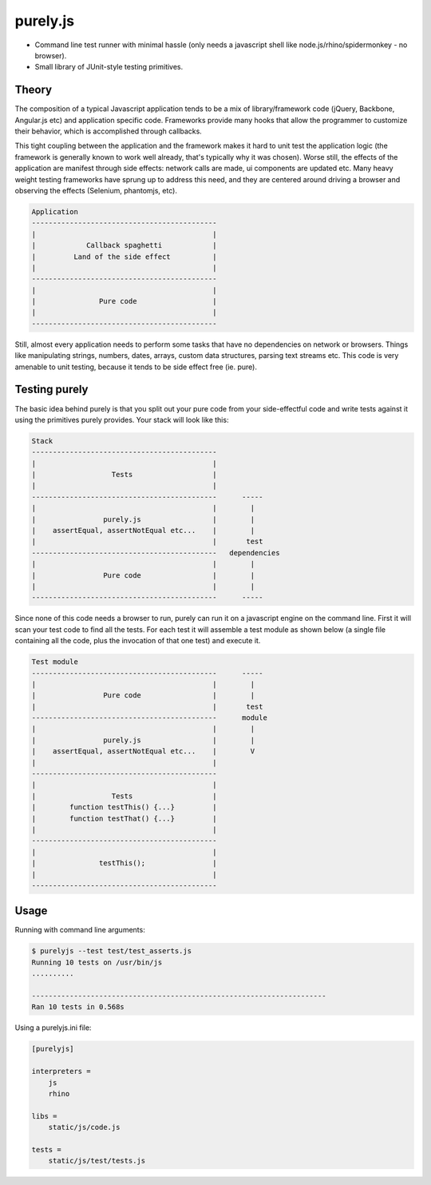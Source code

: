 purely.js
=========

.. image:: https://travis-ci.org/numerodix/purelyjs.png?branch=master
        :target: https://travis-ci.org/numerodix/purelyjs

* Command line test runner with minimal hassle (only needs a javascript shell
  like node.js/rhino/spidermonkey - no browser).
* Small library of JUnit-style testing primitives.


Theory
------

The composition of a typical Javascript application tends to be a mix of
library/framework code (jQuery, Backbone, Angular.js etc) and application
specific code. Frameworks provide many hooks that allow the programmer to
customize their behavior, which is accomplished through callbacks.

This tight coupling between the application and the framework makes it hard to
unit test the application logic (the framework is generally known to work well
already, that's typically why it was chosen). Worse still, the effects of the
application are manifest through side effects: network calls are made, ui
components are updated etc. Many heavy weight testing frameworks have sprung up
to address this need, and they are centered around driving a browser and
observing the effects (Selenium, phantomjs, etc).

.. code::

     Application
     --------------------------------------------
     |                                          |
     |            Callback spaghetti            |
     |         Land of the side effect          |
     |                                          |
     --------------------------------------------
     |                                          |
     |               Pure code                  |
     |                                          |
     --------------------------------------------

Still, almost every application needs to perform some tasks that have no
dependencies on network or browsers. Things like manipulating strings, numbers,
dates, arrays, custom data structures, parsing text streams etc. This code is
very amenable to unit testing, because it tends to be side effect free (ie.
pure).


Testing purely
--------------

The basic idea behind purely is that you split out your pure code from
your side-effectful code and write tests against it using the primitives
purely provides. Your stack will look like this:

.. code::

     Stack
     --------------------------------------------
     |                                          |
     |                  Tests                   |
     |                                          |
     --------------------------------------------      -----
     |                                          |        |
     |                purely.js                 |        |
     |    assertEqual, assertNotEqual etc...    |        |
     |                                          |       test
     --------------------------------------------   dependencies
     |                                          |        |
     |                Pure code                 |        |
     |                                          |        |
     --------------------------------------------      -----

Since none of this code needs a browser to run, purely can run it on a
javascript engine on the command line. First it will scan your test code to
find all the tests. For each test it will assemble a test module as shown below
(a single file containing all the code, plus the invocation of that one test)
and execute it.

.. code::

     Test module
     --------------------------------------------      -----
     |                                          |        |
     |                Pure code                 |        |
     |                                          |       test
     --------------------------------------------      module
     |                                          |        |
     |                purely.js                 |        |
     |    assertEqual, assertNotEqual etc...    |        V
     |                                          |
     --------------------------------------------
     |                                          |
     |                  Tests                   |
     |        function testThis() {...}         |
     |        function testThat() {...}         |
     |                                          |
     --------------------------------------------
     |                                          |
     |               testThis();                |
     |                                          |
     --------------------------------------------


Usage
-----

Running with command line arguments:

.. code-block::

    $ purelyjs --test test/test_asserts.js
    Running 10 tests on /usr/bin/js
    ..........

    ----------------------------------------------------------------------
    Ran 10 tests in 0.568s


Using a purelyjs.ini file:

.. code-block::

    [purelyjs]

    interpreters = 
        js
        rhino

    libs = 
        static/js/code.js

    tests = 
        static/js/test/tests.js

